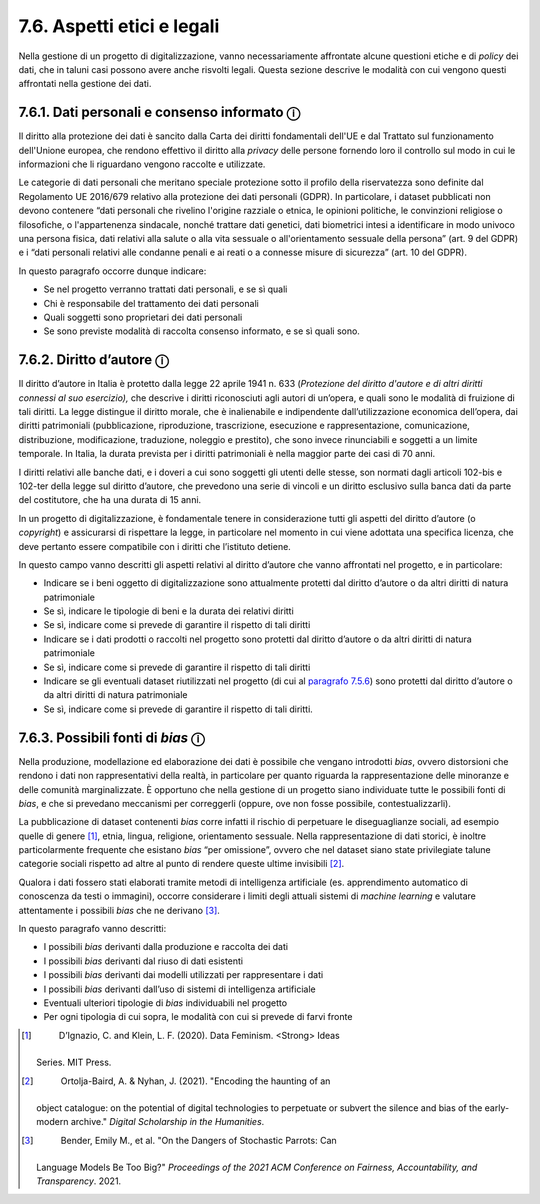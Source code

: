 7.6. Aspetti etici e legali 
============================

Nella gestione di un progetto di digitalizzazione, vanno necessariamente
affrontate alcune questioni etiche e di *policy* dei dati, che in taluni
casi possono avere anche risvolti legali. Questa sezione descrive le
modalità con cui vengono questi affrontati nella gestione dei dati.

7.6.1. Dati personali e consenso informato ⓘ
--------------------------------------------

Il diritto alla protezione dei dati è sancito dalla Carta dei diritti
fondamentali dell'UE e dal Trattato sul funzionamento dell'Unione
europea, che rendono effettivo il diritto alla *privacy* delle persone
fornendo loro il controllo sul modo in cui le informazioni che li
riguardano vengono raccolte e utilizzate.

Le categorie di dati personali che meritano speciale protezione sotto il
profilo della riservatezza sono definite dal Regolamento UE 2016/679
relativo alla protezione dei dati personali (GDPR). In particolare, i
dataset pubblicati non devono contenere “dati personali che rivelino
l'origine razziale o etnica, le opinioni politiche, le convinzioni
religiose o filosofiche, o l'appartenenza sindacale, nonché trattare
dati genetici, dati biometrici intesi a identificare in modo univoco una
persona fisica, dati relativi alla salute o alla vita sessuale o
all'orientamento sessuale della persona” (art. 9 del GDPR) e i “dati
personali relativi alle condanne penali e ai reati o a connesse misure
di sicurezza” (art. 10 del GDPR).

In questo paragrafo occorre dunque indicare:

-  Se nel progetto verranno trattati dati personali, e se sì quali

-  Chi è responsabile del trattamento dei dati personali

-  Quali soggetti sono proprietari dei dati personali

-  Se sono previste modalità di raccolta consenso informato, e se sì
   quali sono.

7.6.2. Diritto d’autore ⓘ
-------------------------

Il diritto d’autore in Italia è protetto dalla legge 22 aprile 1941 n.
633 (*Protezione del diritto d'autore e di altri diritti connessi al suo
esercizio),* che descrive i diritti riconosciuti agli autori di
un’opera, e quali sono le modalità di fruizione di tali diritti. La
legge distingue il diritto morale, che è inalienabile e indipendente
dall’utilizzazione economica dell’opera, dai diritti patrimoniali
(pubblicazione, riproduzione, trascrizione, esecuzione e
rappresentazione, comunicazione, distribuzione, modificazione,
traduzione, noleggio e prestito), che sono invece rinunciabili e
soggetti a un limite temporale. In Italia, la durata prevista per i
diritti patrimoniali è nella maggior parte dei casi di 70 anni.

I diritti relativi alle banche dati, e i doveri a cui sono soggetti gli
utenti delle stesse, son normati dagli articoli 102-bis e 102-ter della
legge sul diritto d’autore, che prevedono una serie di vincoli e un
diritto esclusivo sulla banca dati da parte del costitutore, che ha una
durata di 15 anni.

In un progetto di digitalizzazione, è fondamentale tenere in
considerazione tutti gli aspetti del diritto d’autore (o *copyright*) e
assicurarsi di rispettare la legge, in particolare nel momento in cui
viene adottata una specifica licenza, che deve pertanto essere
compatibile con i diritti che l’istituto detiene.

In questo campo vanno descritti gli aspetti relativi al diritto d’autore
che vanno affrontati nel progetto, e in particolare:

-  Indicare se i beni oggetto di digitalizzazione sono attualmente
   protetti dal diritto d’autore o da altri diritti di natura
   patrimoniale

-  Se sì, indicare le tipologie di beni e la durata dei relativi diritti

-  Se sì, indicare come si prevede di garantire il rispetto di tali
   diritti

-  Indicare se i dati prodotti o raccolti nel progetto sono protetti dal
   diritto d’autore o da altri diritti di natura patrimoniale

-  Se sì, indicare come si prevede di garantire il rispetto di tali
   diritti

-  Indicare se gli eventuali dataset riutilizzati nel progetto (di cui
   al `paragrafo 7.5.6 <bookmark://_5.6_Integrazione_con>`__) sono
   protetti dal diritto d’autore o da altri diritti di natura
   patrimoniale

-  Se sì, indicare come si prevede di garantire il rispetto di tali
   diritti.

7.6.3. Possibili fonti di *bias* ⓘ
----------------------------------

Nella produzione, modellazione ed elaborazione dei dati è possibile che
vengano introdotti *bias*, ovvero distorsioni che rendono i dati non
rappresentativi della realtà, in particolare per quanto riguarda la
rappresentazione delle minoranze e delle comunità marginalizzate. È
opportuno che nella gestione di un progetto siano individuate tutte le
possibili fonti di *bias*, e che si prevedano meccanismi per correggerli
(oppure, ove non fosse possibile, contestualizzarli).

La pubblicazione di dataset contenenti *bias* corre infatti il rischio
di perpetuare le diseguaglianze sociali, ad esempio quelle di
genere [1]_, etnia, lingua, religione, orientamento sessuale. Nella
rappresentazione di dati storici, è inoltre particolarmente frequente
che esistano *bias* “per omissione”, ovvero che nel dataset siano state
privilegiate talune categorie sociali rispetto ad altre al punto di
rendere queste ultime invisibili [2]_.

Qualora i dati fossero stati elaborati tramite metodi di intelligenza
artificiale (es. apprendimento automatico di conoscenza da testi o
immagini), occorre considerare i limiti degli attuali sistemi di
*machine learning* e valutare attentamente i possibili *bias* che ne
derivano [3]_.

In questo paragrafo vanno descritti:

-  I possibili *bias* derivanti dalla produzione e raccolta dei dati

-  I possibili *bias* derivanti dal riuso di dati esistenti

-  I possibili *bias* derivanti dai modelli utilizzati per rappresentare
   i dati

-  I possibili *bias* derivanti dall’uso di sistemi di intelligenza
   artificiale

-  Eventuali ulteriori tipologie di *bias* individuabili nel progetto

-  Per ogni tipologia di cui sopra, le modalità con cui si prevede di
   farvi fronte

.. _section-7:

.. [1]
    D’Ignazio, C. and Klein, L. F. (2020). Data Feminism. <Strong> Ideas
   Series. MIT Press.

.. [2]
    Ortolja-Baird, A. & Nyhan, J. (2021). "Encoding the haunting of an
   object catalogue: on the potential of digital technologies to
   perpetuate or subvert the silence and bias of the early-modern
   archive." \ \ *Digital Scholarship in the Humanities*.

.. [3]
    Bender, Emily M., et al. "On the Dangers of Stochastic Parrots: Can
   Language Models Be Too Big?" \ \ *Proceedings of the 2021 ACM
   Conference on Fairness, Accountability, and Transparency*. 2021.
